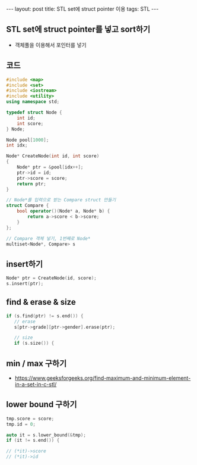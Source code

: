 #+HTML: ---
#+HTML: layout: post
#+HTML: title: STL set에 struct pointer 이용
#+HTML: tags: STL
#+HTML: ---
#+OPTIONS: ^:nil

** STL set에 struct pointer를 넣고 sort하기
- 객체풀을 이용해서 포인터를 넣기

** 코드
#+BEGIN_SRC cpp
#include <map>
#include <set>
#include <iostream>
#include <utility>
using namespace std;

typedef struct Node {
    int id;
    int score;
} Node;

Node pool[1000];
int idx;

Node* CreateNode(int id, int score)
{
    Node* ptr = &pool[idx++];
    ptr->id = id;
    ptr->score = score;
    return ptr;
}

// Node*를 입력으로 받는 Compare struct 만들기
struct Compare {
    bool operator()(Node* a, Node* b) {
        return a->score < b->score;
    }
};

// Compare 객체 넣기, 1번째로 Node*
multiset<Node*, Compare> s
#+END_SRC

** insert하기
#+BEGIN_SRC cpp
Node* ptr = CreateNode(id, score);
s.insert(ptr);
#+END_SRC

** find & erase & size
#+BEGIN_SRC cpp
if (s.find(ptr) != s.end()) {
   // erase
   s[ptr->grade][ptr->gender].erase(ptr);

   // size
   if (s.size()) {
#+END_SRC

** min / max 구하기
- https://www.geeksforgeeks.org/find-maximum-and-minimum-element-in-a-set-in-c-stl/


** lower bound 구하기

#+BEGIN_SRC cpp
    tmp.score = score;
    tmp.id = 0;

    auto it = s.lower_bound(&tmp);
    if (it != s.end()) {
  
    // (*it)->score
    // (*it)->id
#+END_SRC


